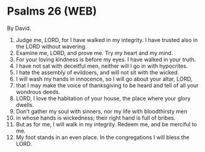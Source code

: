 * Psalms 26 (WEB)
:PROPERTIES:
:ID: WEB/19-PSA026
:END:

 By David.
1. Judge me, LORD, for I have walked in my integrity. I have trusted also in the LORD without wavering.
2. Examine me, LORD, and prove me. Try my heart and my mind.
3. For your loving kindness is before my eyes. I have walked in your truth.
4. I have not sat with deceitful men, neither will I go in with hypocrites.
5. I hate the assembly of evildoers, and will not sit with the wicked.
6. I will wash my hands in innocence, so I will go about your altar, LORD,
7. that I may make the voice of thanksgiving to be heard and tell of all your wondrous deeds.
8. LORD, I love the habitation of your house, the place where your glory dwells.
9. Don’t gather my soul with sinners, nor my life with bloodthirsty men
10. in whose hands is wickedness; their right hand is full of bribes.
11. But as for me, I will walk in my integrity. Redeem me, and be merciful to me.
12. My foot stands in an even place. In the congregations I will bless the LORD.
